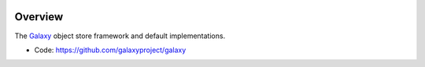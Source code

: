 
.. image:: https://badge.fury.io/py/galaxy-objectstore.svg
   :target: https://pypi.org/project/galaxy-objectstore/


Overview
--------

The Galaxy_ object store framework and default implementations.

* Code: https://github.com/galaxyproject/galaxy

.. _Galaxy: http://galaxyproject.org/
